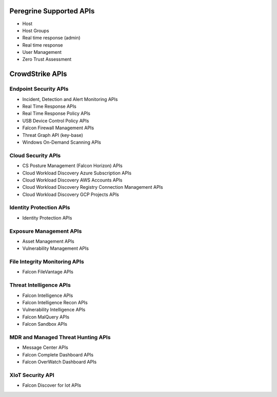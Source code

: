 Peregrine Supported APIs
========================
- Host
- Host Groups
- Real time response (admin)
- Real time response
- User Management
- Zero Trust Assessment

CrowdStrike APIs
================

Endpoint Security APIs
----------------------

- Incident, Detection and Alert Monitoring APIs
- Real Time Response APIs
- Real Time Response Policy APIs
- USB Device Control Policy APIs
- Falcon Firewall Management APIs
- Threat Graph API (key-base)
- Windows On-Demand Scanning APIs

Cloud Security APIs
-------------------

- CS Posture Management (Falcon Horizon) APIs
- Cloud Workload Discovery Azure Subscription APIs
- Cloud Workload Discovery AWS Accounts APIs
- Cloud Workload Discovery Registry Connection Management APIs
- Cloud Workload Discovery GCP Projects APIs

Identity Protection APIs
------------------------

- Identity Protection APIs

Exposure Management APIs
------------------------

- Asset Management APIs
- Vulnerability Management APIs

File Integrity Monitoring APIs
------------------------------

- Falcon FileVantage APIs

Threat Intelligence APIs
------------------------

- Falcon Intelligence APIs
- Falcon Intelligence Recon APIs
- Vulnerability Intelligence APIs
- Falcon MalQuery APIs
- Falcon Sandbox APIs

MDR and Managed Threat Hunting APIs
-----------------------------------

- Message Center APIs
- Falcon Complete Dashboard APIs
- Falcon OverWatch Dashboard APIs

XIoT Security API
-----------------

- Falcon Discover for Iot APIs
